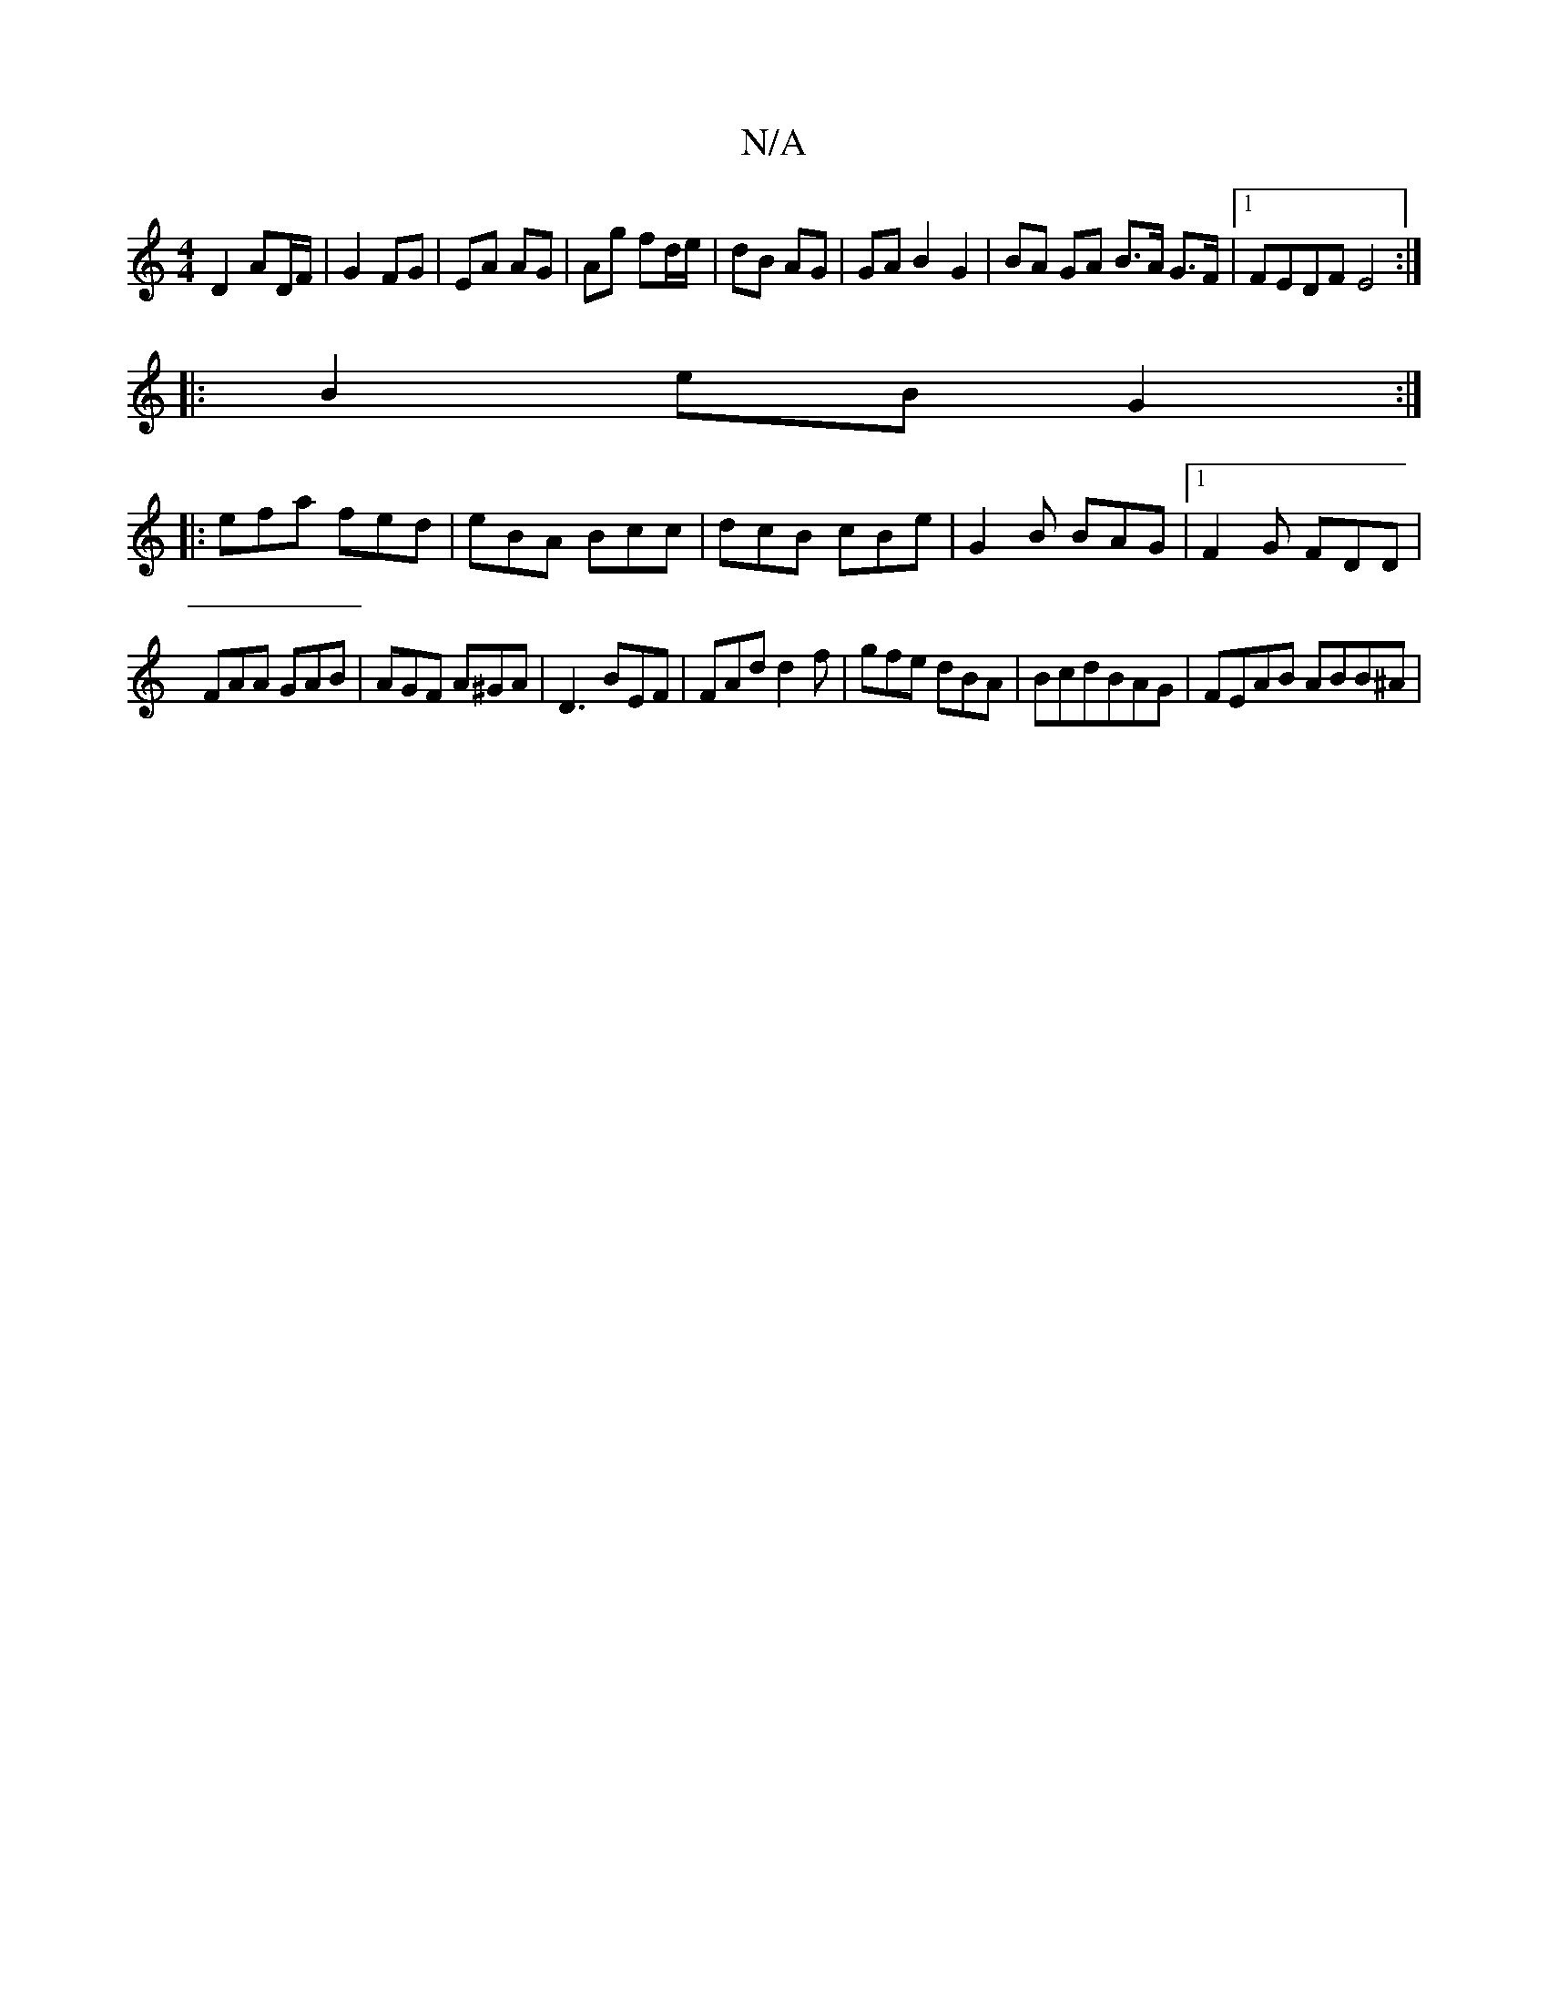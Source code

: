 X:1
T:N/A
M:4/4
R:N/A
K:Cmajor
D2 AD/F/|G2 FG | EA AG | Ag fd/e/ | dB AG | GA B2 G2 | BA GA B>A G>F |1 FEDF E4 :|
|:B2 eB G2:|
|:efa fed|eBA Bcc|dcB cBe|G2B BAG|1 F2G FDD|
FAA GAB|AGF A^GA|D3 BEF|FAd d2 f|gfe dBA|BcdBAG|FEAB ABB^A|
